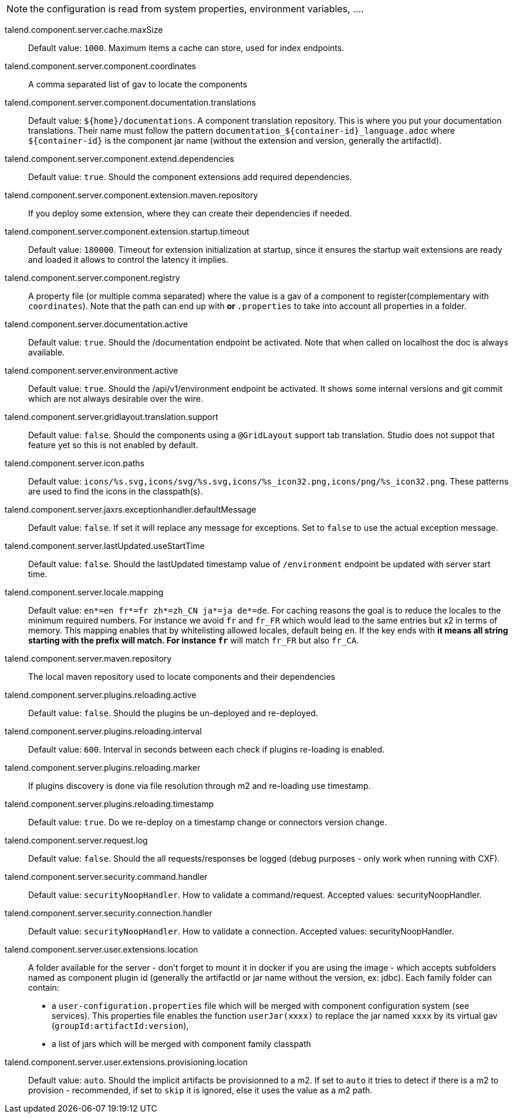
NOTE: the configuration is read from system properties, environment variables, ....

talend.component.server.cache.maxSize:: Default value: `1000`. Maximum items a cache can store, used for index endpoints.
talend.component.server.component.coordinates:: A comma separated list of gav to locate the components
talend.component.server.component.documentation.translations:: Default value: `${home}/documentations`. A component translation repository. This is where you put your documentation translations. Their name must follow the pattern `documentation_${container-id}_language.adoc` where `${container-id}` is the component jar name (without the extension and version, generally the artifactId).
talend.component.server.component.extend.dependencies:: Default value: `true`. Should the component extensions add required dependencies.
talend.component.server.component.extension.maven.repository:: If you deploy some extension, where they can create their dependencies if needed.
talend.component.server.component.extension.startup.timeout:: Default value: `180000`. Timeout for extension initialization at startup, since it ensures the startup wait extensions are ready and loaded it allows to control the latency it implies.
talend.component.server.component.registry:: A property file (or multiple comma separated) where the value is a gav of a component to register(complementary with `coordinates`). Note that the path can end up with `*` or `*.properties` to take into account all properties in a folder.
talend.component.server.documentation.active:: Default value: `true`. Should the /documentation endpoint be activated. Note that when called on localhost the doc is always available.
talend.component.server.environment.active:: Default value: `true`. Should the /api/v1/environment endpoint be activated. It shows some internal versions and git commit which are not always desirable over the wire.
talend.component.server.gridlayout.translation.support:: Default value: `false`. Should the components using a `@GridLayout` support tab translation. Studio does not suppot that feature yet so this is not enabled by default.
talend.component.server.icon.paths:: Default value: `icons/%s.svg,icons/svg/%s.svg,icons/%s_icon32.png,icons/png/%s_icon32.png`. These patterns are used to find the icons in the classpath(s).
talend.component.server.jaxrs.exceptionhandler.defaultMessage:: Default value: `false`. If set it will replace any message for exceptions. Set to `false` to use the actual exception message.
talend.component.server.lastUpdated.useStartTime:: Default value: `false`. Should the lastUpdated timestamp value of `/environment` endpoint be updated with server start time.
talend.component.server.locale.mapping:: Default value: `en*=en
fr*=fr
zh*=zh_CN
ja*=ja
de*=de`. For caching reasons the goal is to reduce the locales to the minimum required numbers. For instance we avoid `fr` and `fr_FR` which would lead to the same entries but x2 in terms of memory. This mapping enables that by whitelisting allowed locales, default being `en`. If the key ends with `*` it means all string starting with the prefix will match. For instance `fr*` will match `fr_FR` but also `fr_CA`.
talend.component.server.maven.repository:: The local maven repository used to locate components and their dependencies
talend.component.server.plugins.reloading.active:: Default value: `false`. Should the plugins be un-deployed and re-deployed.
talend.component.server.plugins.reloading.interval:: Default value: `600`. Interval in seconds between each check if plugins re-loading is enabled.
talend.component.server.plugins.reloading.marker:: If plugins discovery is done via file resolution through m2 and re-loading use timestamp.
talend.component.server.plugins.reloading.timestamp:: Default value: `true`. Do we re-deploy on a timestamp change or connectors version change.
talend.component.server.request.log:: Default value: `false`. Should the all requests/responses be logged (debug purposes - only work when running with CXF).
talend.component.server.security.command.handler:: Default value: `securityNoopHandler`. How to validate a command/request. Accepted values: securityNoopHandler.
talend.component.server.security.connection.handler:: Default value: `securityNoopHandler`. How to validate a connection. Accepted values: securityNoopHandler.
talend.component.server.user.extensions.location:: A folder available for the server - don't forget to mount it in docker if you are using the image - which accepts subfolders named as component plugin id (generally the artifactId or jar name without the version, ex: jdbc). Each family folder can contain:

- a `user-configuration.properties` file which will be merged with component configuration system (see services). This properties file enables the function `userJar(xxxx)` to replace the jar named `xxxx` by its virtual gav (`groupId:artifactId:version`),
- a list of jars which will be merged with component family classpath

talend.component.server.user.extensions.provisioning.location:: Default value: `auto`. Should the implicit artifacts be provisionned to a m2. If set to `auto` it tries to detect if there is a m2 to provision - recommended, if set to `skip` it is ignored, else it uses the value as a m2 path.

